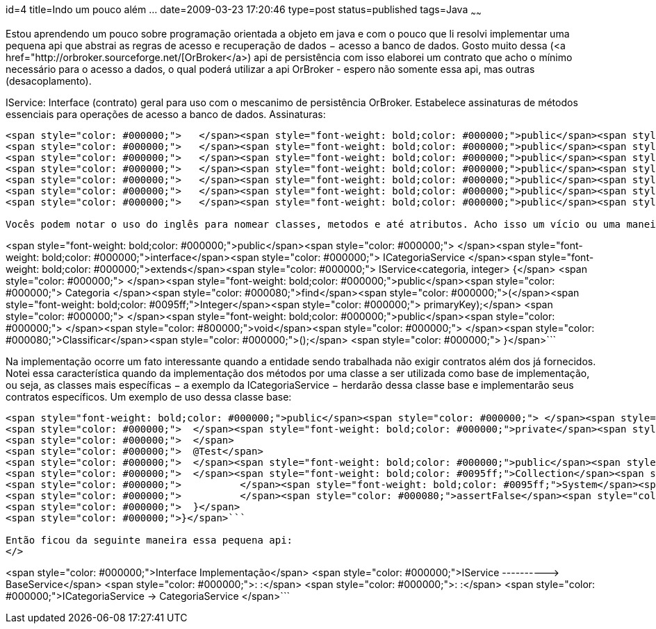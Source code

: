 id=4
title=Indo um pouco além &#8230; 
date=2009-03-23 17:20:46
type=post
status=published
tags=Java
~~~~~~


Estou aprendendo um pouco sobre programação orientada a objeto em java e com o pouco que li resolvi implementar uma pequena api que abstrai as regras de acesso e recuperação de dados &minus; acesso a banco de dados. Gosto muito dessa (<a href="http://orbroker.sourceforge.net/[OrBroker</a>) api de persistência com isso elaborei um contrato que acho o mínimo necessário para o acesso a dados, o qual poderá utilizar a api OrBroker - espero não somente essa api, mas outras (desacoplamento). 

IService: Interface (contrato) geral para uso com o mescanimo de persistência OrBroker. Estabelece assinaturas de métodos essenciais para operações de acesso a banco de dados.  
Assinaturas: 

```
<span style="color: #000000;">   </span><span style="font-weight: bold;color: #000000;">public</span><span style="color: #000000;"> </span><span style="font-weight: bold;color: #0095ff;">Collection</span><span style="color: #000000;">&lt;T&gt; </span><span style="color: #000080;">getAll</span><span style="color: #000000;">();</span>
<span style="color: #000000;">   </span><span style="font-weight: bold;color: #000000;">public</span><span style="color: #000000;"> </span><span style="color: #800000;">boolean</span><span style="color: #000000;"> </span><span style="color: #000080;">find</span><span style="color: #000000;">(T entity);</span>
<span style="color: #000000;">   </span><span style="font-weight: bold;color: #000000;">public</span><span style="color: #000000;"> </span><span style="color: #800000;">void</span><span style="color: #000000;"> </span><span style="color: #000080;">insert</span><span style="color: #000000;">(T entity);</span>
<span style="color: #000000;">   </span><span style="font-weight: bold;color: #000000;">public</span><span style="color: #000000;"> </span><span style="color: #800000;">void</span><span style="color: #000000;"> </span><span style="color: #000080;">update</span><span style="color: #000000;">(T entity);</span>
<span style="color: #000000;">   </span><span style="font-weight: bold;color: #000000;">public</span><span style="color: #000000;"> </span><span style="color: #800000;">void</span><span style="color: #000000;"> </span><span style="color: #000080;">delete</span><span style="color: #000000;">(T entity);</span>
<span style="color: #000000;">   </span><span style="font-weight: bold;color: #000000;">public</span><span style="color: #000000;"> </span><span style="font-weight: bold;color: #0095ff;">Collection</span><span style="color: #000000;">&lt;T&gt; </span><span style="color: #000080;">findByNamedQuery</span><span style="color: #000000;">(</span><span style="font-weight: bold;color: #0095ff;">String</span><span style="color: #000000;"> queryName);</span>
<span style="color: #000000;">   </span><span style="font-weight: bold;color: #000000;">public</span><span style="color: #000000;"> </span><span style="font-weight: bold;color: #0095ff;">Collection</span><span style="color: #000000;">&lt;T&gt; </span><span style="color: #000080;">findLike</span><span style="color: #000000;">(</span><span style="font-weight: bold;color: #0095ff;">String</span><span style="color: #000000;"> likeColumn, </span><span style="font-weight: bold;color: #0095ff;">String</span><span style="color: #000000;"> likeValue);</span>```

Vocês podem notar o uso do inglês para nomear classes, metodos e até atributos. Acho isso um vício ou uma maneira de reduzir os nomes, pois em português ficam enormes. Outra coisa, alguns podem comentar que o nome certo seria sufixar ou prefixar tal interface com o termo DAO, para expressar um padrão de projeto muito conhecido e utilizado para, também, abstrair essas atividades de banco de dados. Acontece que essa minha pequena implementação não exigirá tamanha desacoplagem e acho também que um programa que grava e ler dados, não faz somente isso, faz isso e um pouco mais - regras de negócio. Assim, optei por, inicialmente, colocar as assinaturas necessárias ao acesso a dados e deixar para uma outra interface acrescentar as assinaturas de contrato específicas: 

```
<span style="font-weight: bold;color: #000000;">public</span><span style="color: #000000;"> </span><span style="font-weight: bold;color: #000000;">interface</span><span style="color: #000000;"> ICategoriaService </span><span style="font-weight: bold;color: #000000;">extends</span><span style="color: #000000;"> IService&lt;categoria, integer&gt; {</span>
<span style="color: #000000;">	</span><span style="font-weight: bold;color: #000000;">public</span><span style="color: #000000;"> Categoria </span><span style="color: #000080;">find</span><span style="color: #000000;">(</span><span style="font-weight: bold;color: #0095ff;">Integer</span><span style="color: #000000;"> primaryKey);</span>
<span style="color: #000000;">	</span><span style="font-weight: bold;color: #000000;">public</span><span style="color: #000000;"> </span><span style="color: #800000;">void</span><span style="color: #000000;"> </span><span style="color: #000080;">Classificar</span><span style="color: #000000;">();</span>
<span style="color: #000000;">	}</span>```

Na implementação ocorre um fato interessante quando a entidade sendo trabalhada não exigir contratos além dos já fornecidos. Notei essa característica quando da implementação dos métodos por uma classe a ser utilizada como base de implementação, ou seja, as classes mais específicas &minus; a exemplo da ICategoriaService &minus; herdarão dessa classe base e implementarão seus contratos específicos. Um exemplo de uso dessa classe base: 

```
<span style="font-weight: bold;color: #000000;">public</span><span style="color: #000000;"> </span><span style="font-weight: bold;color: #000000;">class</span><span style="color: #000000;"> CategoriaBaseServiceTest {</span>
<span style="color: #000000;">	</span><span style="font-weight: bold;color: #000000;">private</span><span style="color: #000000;"> BaseService&lt;categoria, integer&gt; cS = </span><span style="font-weight: bold;color: #000000;">new</span><span style="color: #000000;"> BaseService&lt;categoria,integer&gt;(Categoria.</span><span style="color: #000080;">class</span><span style="color: #000000;">,Constants.</span><span style="color: #000080;">ORBROKER_INVENTARIO</span><span style="color: #000000;">);	</span>
<span style="color: #000000;">	</span>
<span style="color: #000000;">	@Test</span>
<span style="color: #000000;">	</span><span style="font-weight: bold;color: #000000;">public</span><span style="color: #000000;"> </span><span style="color: #800000;">void</span><span style="color: #000000;"> </span><span style="color: #000080;">testGetAll</span><span style="color: #000000;">() {</span>
<span style="color: #000000;">	</span><span style="font-weight: bold;color: #0095ff;">Collection</span><span style="color: #000000;">&lt;categoria&gt; result = cS.</span><span style="color: #000080;">getAll</span><span style="color: #000000;">();</span>
<span style="color: #000000;">		</span><span style="font-weight: bold;color: #0095ff;">System</span><span style="color: #000000;">.</span><span style="color: #000080;">out</span><span style="color: #000000;">.</span><span style="color: #000080;">println</span><span style="color: #000000;">(result);</span>
<span style="color: #000000;">		</span><span style="color: #000080;">assertFalse</span><span style="color: #000000;">(result.</span><span style="color: #000080;">isEmpty</span><span style="color: #000000;">());</span>
<span style="color: #000000;">	}</span>
<span style="color: #000000;">}</span>```

Então ficou da seguinte maneira essa pequena api:  
</>

```
<span style="color: #000000;">Interface	Implementação</span>
<span style="color: #000000;">IService ----------&gt; BaseService</span>
<span style="color: #000000;">:                     :</span>
<span style="color: #000000;">:                     :</span>
<span style="color: #000000;">ICategoriaService -&gt; CategoriaService	</span>```

